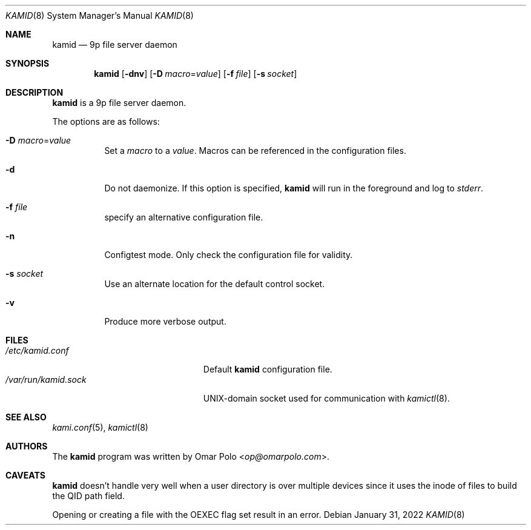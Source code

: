 .\" Copyright (c) 2021 Omar Polo <op@omarpolo.com>
.\"
.\" Permission to use, copy, modify, and distribute this software for any
.\" purpose with or without fee is hereby granted, provided that the above
.\" copyright notice and this permission notice appear in all copies.
.\"
.\" THE SOFTWARE IS PROVIDED "AS IS" AND THE AUTHOR DISCLAIMS ALL WARRANTIES
.\" WITH REGARD TO THIS SOFTWARE INCLUDING ALL IMPLIED WARRANTIES OF
.\" MERCHANTABILITY AND FITNESS. IN NO EVENT SHALL THE AUTHOR BE LIABLE FOR
.\" ANY SPECIAL, DIRECT, INDIRECT, OR CONSEQUENTIAL DAMAGES OR ANY DAMAGES
.\" WHATSOEVER RESULTING FROM LOSS OF USE, DATA OR PROFITS, WHETHER IN AN
.\" ACTION OF CONTRACT, NEGLIGENCE OR OTHER TORTIOUS ACTION, ARISING OUT OF
.\" OR IN CONNECTION WITH THE USE OR PERFORMANCE OF THIS SOFTWARE.
.\"
.Dd $Mdocdate: January 31 2022 $
.Dt KAMID 8
.Os
.Sh NAME
.Nm kamid
.Nd 9p file server daemon
.Sh SYNOPSIS
.Nm
.Op Fl dnv
.Op Fl D Ar macro Ns = Ns Ar value
.Op Fl f Pa file
.Op Fl s Pa socket
.Sh DESCRIPTION
.Nm
is a 9p file server daemon.
.Pp
The options are as follows:
.Bl -tag -width Ds
.It Fl D Ar macro Ns = Ns Ar value
Set a
.Ar macro
to a
.Ar value .
Macros can be referenced in the configuration files.
.It Fl d
Do not daemonize.
If this option is specified,
.Nm
will run in the foreground and log to
.Em stderr .
.It Fl f Ar file
specify an alternative configuration file.
.It Fl n
Configtest mode.
Only check the configuration file for validity.
.It Fl s Ar socket
Use an alternate location for the default control socket.
.It Fl v
Produce more verbose output.
.El
.Sh FILES
.Bl -tag -width "/var/run/kamid.sockXX" -compact
.It Pa /etc/kamid.conf
Default
.Nm
configuration file.
.It Pa /var/run/kamid.sock
UNIX-domain socket used for communication with
.Xr kamictl 8 .
.El
.Sh SEE ALSO
.Xr kami.conf 5 ,
.Xr kamictl 8
.Sh AUTHORS
.An -nosplit
The
.Nm
program was written by
.An Omar Polo Aq Mt op@omarpolo.com .
.Sh CAVEATS
.Nm
doesn't handle very well when a user directory is over multiple
devices since it uses the inode of files to build the QID path field.
.Pp
Opening or creating a file with the
.Dv OEXEC
flag set result in an error.
